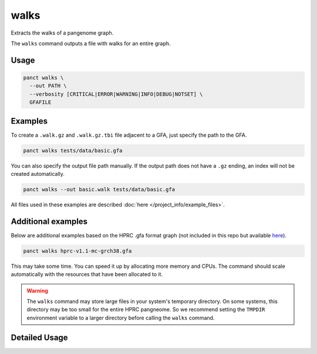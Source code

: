 .. _commands-walks:


walks
=====

Extracts the walks of a pangenome graph.

The ``walks`` command outputs a file with walks for an entire graph.

Usage
~~~~~
.. code-block:: bash

  panct walks \
    --out PATH \
    --verbosity [CRITICAL|ERROR|WARNING|INFO|DEBUG|NOTSET] \
    GFAFILE

Examples
~~~~~~~~
To create a ``.walk.gz`` and ``.walk.gz.tbi`` file adjacent to a GFA, just specify the path to the GFA.

.. code-block:: bash

  panct walks tests/data/basic.gfa

You can also specify the output file path manually. If the output path does not have a ``.gz`` ending, an index will not be created automatically.

.. code-block:: bash

  panct walks --out basic.walk tests/data/basic.gfa

All files used in these examples are described :doc:`here </project_info/example_files>`.

Additional examples
~~~~~~~~~~~~~~~~~~~

Below are additional examples based on the HPRC .gfa format graph (not included in this repo but available `here <https://github.com/human-pangenomics/hpp_pangenome_resources>`_). 

.. code-block:: bash

  panct walks hprc-v1.1-mc-grch38.gfa

This may take some time. You can speed it up by allocating more memory and CPUs. The command should scale automatically with the resources that have been allocated to it.

.. warning::
  The ``walks`` command may store large files in your system's temporary directory. On some systems, this directory may be too small for the entire HPRC pangneome. So we recommend setting the ``TMPDIR`` environment variable to a larger directory before calling the ``walks`` command.

Detailed Usage
~~~~~~~~~~~~~~

.. click:: panct.__main__:typer_click_object
   :prog: panct
   :show-nested:
   :commands: walks
